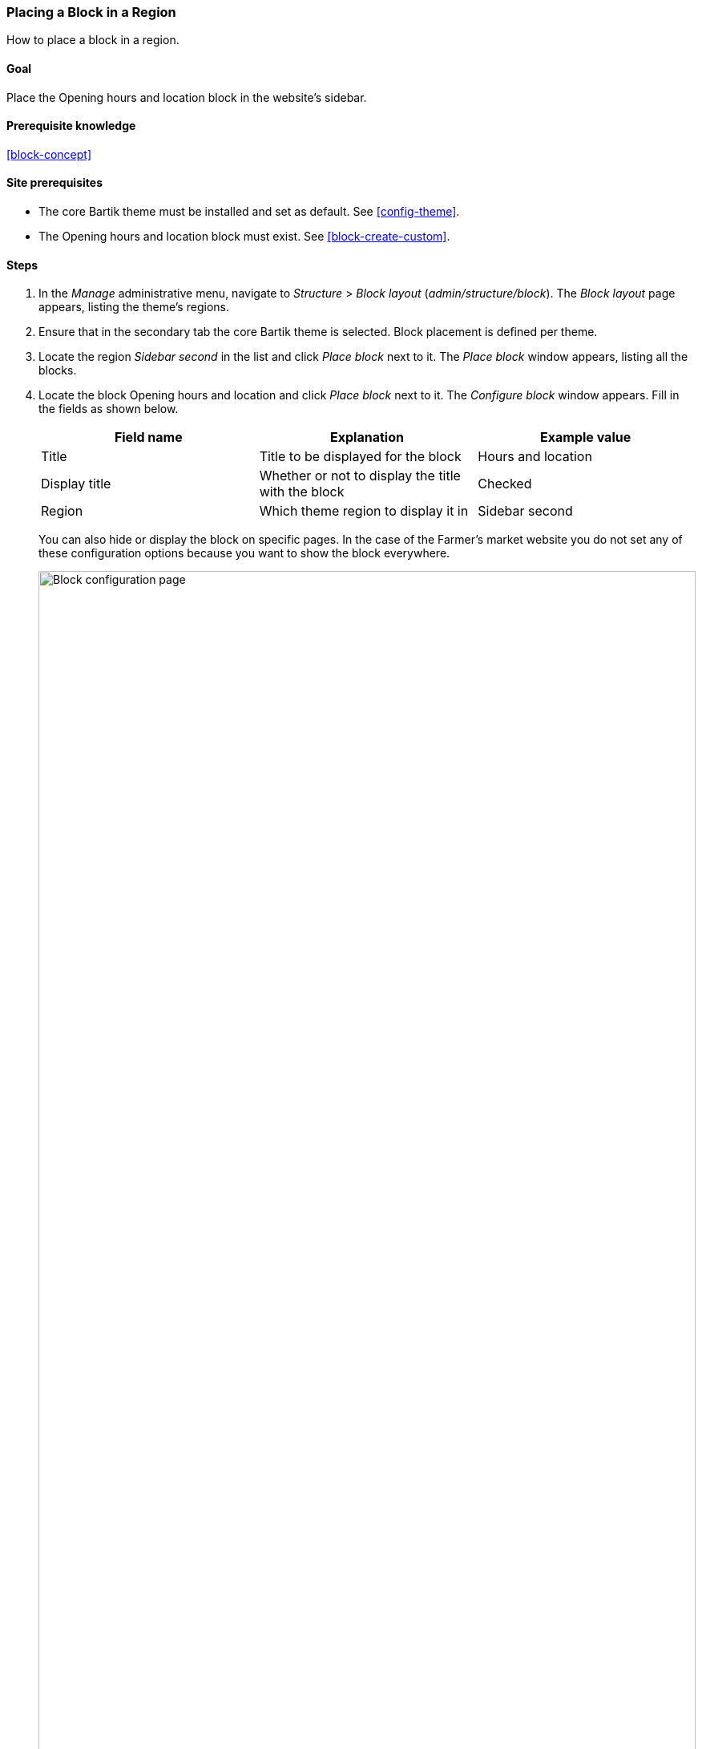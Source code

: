 [[block-place]]

=== Placing a Block in a Region

[role="summary"]
How to place a block in a region.

(((Block,placing in a region)))
(((Region,placing a block in)))

==== Goal

Place the Opening hours and location block in the website's sidebar.

==== Prerequisite knowledge

<<block-concept>>

==== Site prerequisites

* The core Bartik theme must be installed and set as default. See
<<config-theme>>.

* The Opening hours and location block must exist. See <<block-create-custom>>.

==== Steps

. In the _Manage_ administrative menu, navigate to _Structure_ > _Block layout_
(_admin/structure/block_). The _Block layout_ page appears, listing the theme's
regions.

. Ensure that in the secondary tab the core Bartik theme is selected. Block
placement is defined per theme.

. Locate the region _Sidebar second_ in the list and click _Place block_ next to
it. The _Place block_ window appears, listing all the blocks.

. Locate the block Opening hours and location and click _Place block_ next to
it. The _Configure block_ window appears. Fill in the fields as shown below.
+
[width="100%",frame="topbot",options="header"]
|================================
|Field name |Explanation |Example value
|Title |Title to be displayed for the block |Hours and location
|Display title |Whether or not to display the title with the block |Checked
|Region |Which theme region to display it in |Sidebar second
|================================
+
You can also hide or display the block on specific pages. In the case of the
Farmer's market website you do not set any of these configuration options
because you want to show the block everywhere.
+
--
// Configuration page for placing a custom block in the sidebar.
image:images/block-place-configure-block.png["Block configuration page",width="100%"]
--

. Click _Save block_. The _Block layout_ page appears. You can drag blocks to
change the order in which they will appear.

. Verify that the Opening hours and location block is listed in the _Sidebar
second_ region, and click _Save blocks_.
+
The block has been placed on the sidebar of all pages that use the core Bartik
theme.
+
--
// About page with placed sidebar block.
image:images/block-place-sidebar.png["Page with a block placed on the Sidebar second region",width="100%"]
--

==== Expand your understanding

* Remove the _Powered by Drupal_ block from the _Footer fifth_ region by setting
the region to _- None -_.

* Remove the _Tools_ block from the _Sidebar first_ region by setting the
region to _- None -_. This block is only visible to logged-in users.

* Place the _User login_ block in a region.

* If you do not see the effect of these changes in your site, you might need
to clear the cache. See <<prevent-cache-clear>>.


//==== Related concepts

//==== Additional resources


*Attributions*

Written and edited by https://www.drupal.org/u/batigolix[Boris Doesborg]
and https://www.drupal.org/u/jhodgdon[Jennifer Hodgdon].
